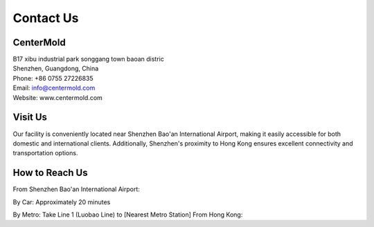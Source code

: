 .. mold documentation master file, created by
   sphinx-quickstart on Sat Jun 15 15:24:46 2024.
   You can adapt this file completely to your liking, but it should at least
   contain the root `toctree` directive.
=======================
Contact Us
=======================

CenterMold
------------
| B17 xibu industrial park songgang town baoan distric  
| Shenzhen, Guangdong, China

| Phone: +86 0755 27226835  
| Email: info@centermold.com  
| Website: www.centermold.com  

Visit Us
----------
Our facility is conveniently located near Shenzhen Bao'an International Airport, making it easily accessible for both domestic and international clients. Additionally, Shenzhen's proximity to Hong Kong ensures excellent connectivity and transportation options.

How to Reach Us  
---------------
From Shenzhen Bao'an International Airport:

By Car: 
Approximately 20 minutes

By Metro: Take Line 1 (Luobao Line) to [Nearest Metro Station]
From Hong Kong:

.. raw:: html

   <iframe src="https://www.google.com/maps/embed?pb=!1m18!1m12!1m3!1d14717.761672085962!2d113.82908424774722!3d22.749031269859703!2m3!1f0!2f0!3f0!3m2!1i1024!2i768!4f13.1!3m3!1m2!1s0x340396a39ef704ab%3A0xad1ac68877d58d90!2sTantou%2C%20Baoan%2C%20Shenzhen%2C%20Guangdong%20Province%2C%20China%2C%20518105!5e0!3m2!1sen!2ssg!4v1718853182308!5m2!1sen!2ssg" width="600" height="450" style="border:0;" allowfullscreen="" loading="lazy" referrerpolicy="no-referrer-when-downgrade"></iframe>
